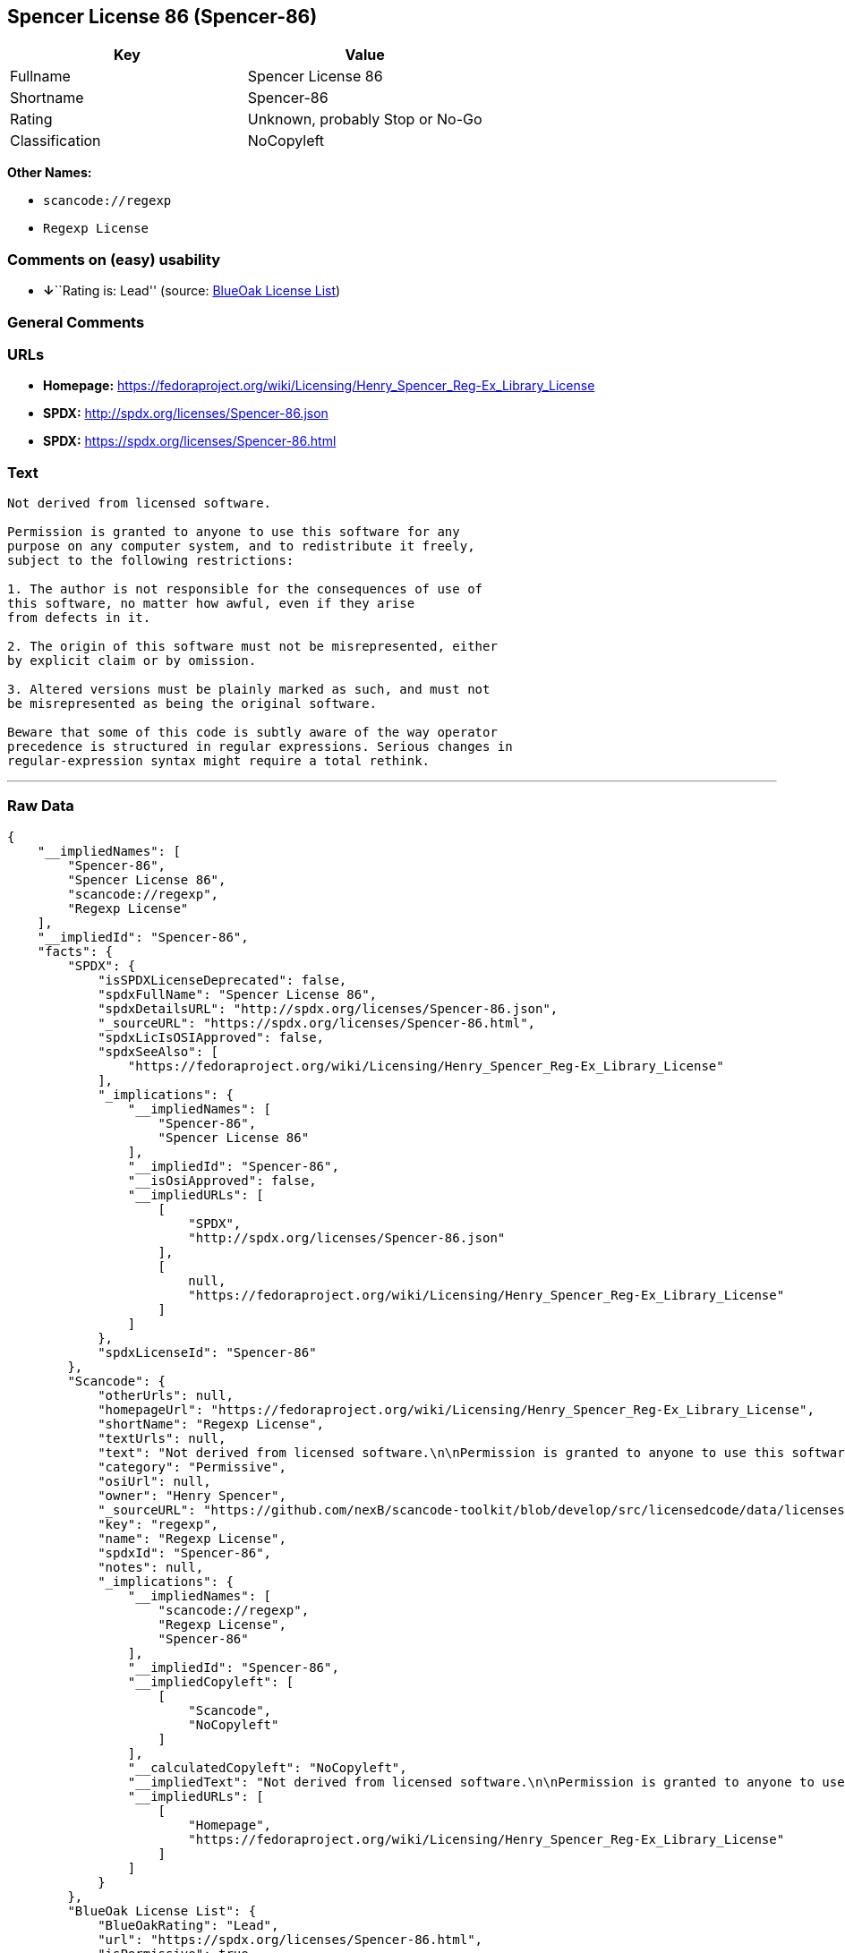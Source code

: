 == Spencer License 86 (Spencer-86)

[cols=",",options="header",]
|===
|Key |Value
|Fullname |Spencer License 86
|Shortname |Spencer-86
|Rating |Unknown, probably Stop or No-Go
|Classification |NoCopyleft
|===

*Other Names:*

* `+scancode://regexp+`
* `+Regexp License+`

=== Comments on (easy) usability

* **↓**``Rating is: Lead'' (source:
https://blueoakcouncil.org/list[BlueOak License List])

=== General Comments

=== URLs

* *Homepage:*
https://fedoraproject.org/wiki/Licensing/Henry_Spencer_Reg-Ex_Library_License
* *SPDX:* http://spdx.org/licenses/Spencer-86.json
* *SPDX:* https://spdx.org/licenses/Spencer-86.html

=== Text

....
Not derived from licensed software.

Permission is granted to anyone to use this software for any
purpose on any computer system, and to redistribute it freely,
subject to the following restrictions:

1. The author is not responsible for the consequences of use of
this software, no matter how awful, even if they arise
from defects in it.

2. The origin of this software must not be misrepresented, either
by explicit claim or by omission.

3. Altered versions must be plainly marked as such, and must not
be misrepresented as being the original software.

Beware that some of this code is subtly aware of the way operator
precedence is structured in regular expressions. Serious changes in
regular-expression syntax might require a total rethink.
....

'''''

=== Raw Data

....
{
    "__impliedNames": [
        "Spencer-86",
        "Spencer License 86",
        "scancode://regexp",
        "Regexp License"
    ],
    "__impliedId": "Spencer-86",
    "facts": {
        "SPDX": {
            "isSPDXLicenseDeprecated": false,
            "spdxFullName": "Spencer License 86",
            "spdxDetailsURL": "http://spdx.org/licenses/Spencer-86.json",
            "_sourceURL": "https://spdx.org/licenses/Spencer-86.html",
            "spdxLicIsOSIApproved": false,
            "spdxSeeAlso": [
                "https://fedoraproject.org/wiki/Licensing/Henry_Spencer_Reg-Ex_Library_License"
            ],
            "_implications": {
                "__impliedNames": [
                    "Spencer-86",
                    "Spencer License 86"
                ],
                "__impliedId": "Spencer-86",
                "__isOsiApproved": false,
                "__impliedURLs": [
                    [
                        "SPDX",
                        "http://spdx.org/licenses/Spencer-86.json"
                    ],
                    [
                        null,
                        "https://fedoraproject.org/wiki/Licensing/Henry_Spencer_Reg-Ex_Library_License"
                    ]
                ]
            },
            "spdxLicenseId": "Spencer-86"
        },
        "Scancode": {
            "otherUrls": null,
            "homepageUrl": "https://fedoraproject.org/wiki/Licensing/Henry_Spencer_Reg-Ex_Library_License",
            "shortName": "Regexp License",
            "textUrls": null,
            "text": "Not derived from licensed software.\n\nPermission is granted to anyone to use this software for any\npurpose on any computer system, and to redistribute it freely,\nsubject to the following restrictions:\n\n1. The author is not responsible for the consequences of use of\nthis software, no matter how awful, even if they arise\nfrom defects in it.\n\n2. The origin of this software must not be misrepresented, either\nby explicit claim or by omission.\n\n3. Altered versions must be plainly marked as such, and must not\nbe misrepresented as being the original software.\n\nBeware that some of this code is subtly aware of the way operator\nprecedence is structured in regular expressions. Serious changes in\nregular-expression syntax might require a total rethink.\n",
            "category": "Permissive",
            "osiUrl": null,
            "owner": "Henry Spencer",
            "_sourceURL": "https://github.com/nexB/scancode-toolkit/blob/develop/src/licensedcode/data/licenses/regexp.yml",
            "key": "regexp",
            "name": "Regexp License",
            "spdxId": "Spencer-86",
            "notes": null,
            "_implications": {
                "__impliedNames": [
                    "scancode://regexp",
                    "Regexp License",
                    "Spencer-86"
                ],
                "__impliedId": "Spencer-86",
                "__impliedCopyleft": [
                    [
                        "Scancode",
                        "NoCopyleft"
                    ]
                ],
                "__calculatedCopyleft": "NoCopyleft",
                "__impliedText": "Not derived from licensed software.\n\nPermission is granted to anyone to use this software for any\npurpose on any computer system, and to redistribute it freely,\nsubject to the following restrictions:\n\n1. The author is not responsible for the consequences of use of\nthis software, no matter how awful, even if they arise\nfrom defects in it.\n\n2. The origin of this software must not be misrepresented, either\nby explicit claim or by omission.\n\n3. Altered versions must be plainly marked as such, and must not\nbe misrepresented as being the original software.\n\nBeware that some of this code is subtly aware of the way operator\nprecedence is structured in regular expressions. Serious changes in\nregular-expression syntax might require a total rethink.\n",
                "__impliedURLs": [
                    [
                        "Homepage",
                        "https://fedoraproject.org/wiki/Licensing/Henry_Spencer_Reg-Ex_Library_License"
                    ]
                ]
            }
        },
        "BlueOak License List": {
            "BlueOakRating": "Lead",
            "url": "https://spdx.org/licenses/Spencer-86.html",
            "isPermissive": true,
            "_sourceURL": "https://blueoakcouncil.org/list",
            "name": "Spencer License 86",
            "id": "Spencer-86",
            "_implications": {
                "__impliedNames": [
                    "Spencer-86",
                    "Spencer License 86"
                ],
                "__impliedJudgement": [
                    [
                        "BlueOak License List",
                        {
                            "tag": "NegativeJudgement",
                            "contents": "Rating is: Lead"
                        }
                    ]
                ],
                "__impliedCopyleft": [
                    [
                        "BlueOak License List",
                        "NoCopyleft"
                    ]
                ],
                "__calculatedCopyleft": "NoCopyleft",
                "__impliedURLs": [
                    [
                        "SPDX",
                        "https://spdx.org/licenses/Spencer-86.html"
                    ]
                ]
            }
        }
    },
    "__impliedJudgement": [
        [
            "BlueOak License List",
            {
                "tag": "NegativeJudgement",
                "contents": "Rating is: Lead"
            }
        ]
    ],
    "__impliedCopyleft": [
        [
            "BlueOak License List",
            "NoCopyleft"
        ],
        [
            "Scancode",
            "NoCopyleft"
        ]
    ],
    "__calculatedCopyleft": "NoCopyleft",
    "__isOsiApproved": false,
    "__impliedText": "Not derived from licensed software.\n\nPermission is granted to anyone to use this software for any\npurpose on any computer system, and to redistribute it freely,\nsubject to the following restrictions:\n\n1. The author is not responsible for the consequences of use of\nthis software, no matter how awful, even if they arise\nfrom defects in it.\n\n2. The origin of this software must not be misrepresented, either\nby explicit claim or by omission.\n\n3. Altered versions must be plainly marked as such, and must not\nbe misrepresented as being the original software.\n\nBeware that some of this code is subtly aware of the way operator\nprecedence is structured in regular expressions. Serious changes in\nregular-expression syntax might require a total rethink.\n",
    "__impliedURLs": [
        [
            "SPDX",
            "http://spdx.org/licenses/Spencer-86.json"
        ],
        [
            null,
            "https://fedoraproject.org/wiki/Licensing/Henry_Spencer_Reg-Ex_Library_License"
        ],
        [
            "SPDX",
            "https://spdx.org/licenses/Spencer-86.html"
        ],
        [
            "Homepage",
            "https://fedoraproject.org/wiki/Licensing/Henry_Spencer_Reg-Ex_Library_License"
        ]
    ]
}
....

'''''

=== Dot Cluster Graph

image:../dot/Spencer-86.svg[image,title="dot"]